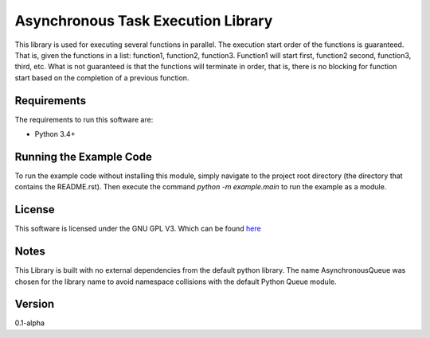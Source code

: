Asynchronous Task Execution Library
================================================================================
This library is used for executing several functions in parallel. The execution
start order of the functions is guaranteed. That is, given the functions in a
list: function1, function2, function3. Function1 will start first, function2
second, function3, third, etc. What is not guaranteed is that the functions will
terminate in order, that is, there is no blocking for function start based on the
completion of a previous function.

Requirements
--------------------------------------------------------------------------------
The requirements to run this software are:

- Python 3.4+

Running the Example Code
--------------------------------------------------------------------------------
To run the example code without installing this module, simply navigate to the
project root directory (the directory that contains the README.rst). Then execute
the command `python -m example.main` to run the example as a module.

License
--------------------------------------------------------------------------------
This software is licensed under the GNU GPL V3. Which can be found 
`here <https://www.gnu.org/licenses/gpl-3.0.en.html>`_

Notes
--------------------------------------------------------------------------------
This Library is built with no external dependencies from the default python
library. The name AsynchronousQueue was chosen for the library name to avoid
namespace collisions with the default Python Queue module.

Version
--------------------------------------------------------------------------------
0.1-alpha
